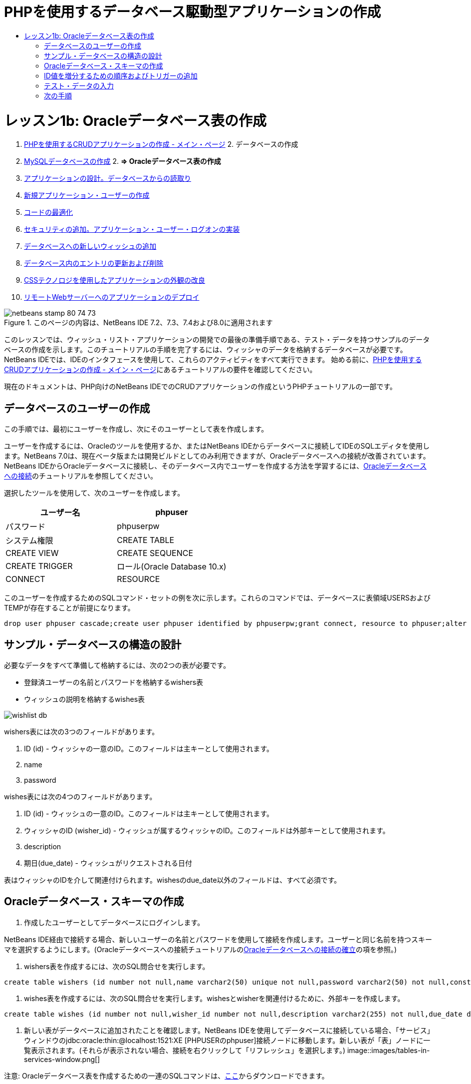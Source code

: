 // 
//     Licensed to the Apache Software Foundation (ASF) under one
//     or more contributor license agreements.  See the NOTICE file
//     distributed with this work for additional information
//     regarding copyright ownership.  The ASF licenses this file
//     to you under the Apache License, Version 2.0 (the
//     "License"); you may not use this file except in compliance
//     with the License.  You may obtain a copy of the License at
// 
//       http://www.apache.org/licenses/LICENSE-2.0
// 
//     Unless required by applicable law or agreed to in writing,
//     software distributed under the License is distributed on an
//     "AS IS" BASIS, WITHOUT WARRANTIES OR CONDITIONS OF ANY
//     KIND, either express or implied.  See the License for the
//     specific language governing permissions and limitations
//     under the License.
//

= PHPを使用するデータベース駆動型アプリケーションの作成
:jbake-type: tutorial
:jbake-tags: tutorials 
:jbake-status: published
:icons: font
:syntax: true
:source-highlighter: pygments
:toc: left
:toc-title:
:description: PHPを使用するデータベース駆動型アプリケーションの作成 - Apache NetBeans
:keywords: Apache NetBeans, Tutorials, PHPを使用するデータベース駆動型アプリケーションの作成

= レッスン1b: Oracleデータベース表の作成
:jbake-type: tutorial
:jbake-tags: tutorials 
:jbake-status: published
:icons: font
:syntax: true
:source-highlighter: pygments
:toc: left
:toc-title:
:description: レッスン1b: Oracleデータベース表の作成 - Apache NetBeans
:keywords: Apache NetBeans, Tutorials, レッスン1b: Oracleデータベース表の作成



1. link:wish-list-tutorial-main-page.html[+PHPを使用するCRUDアプリケーションの作成 - メイン・ページ+]
2. 
データベースの作成

1. link:wish-list-lesson1.html[+MySQLデータベースの作成+]
2. 
*=> Oracleデータベース表の作成*

3. link:wish-list-lesson2.html[+アプリケーションの設計。データベースからの読取り+]
4. link:wish-list-lesson3.html[+新規アプリケーション・ユーザーの作成+]
5. link:wish-list-lesson4.html[+コードの最適化+]
6. link:wish-list-lesson5.html[+セキュリティの追加。アプリケーション・ユーザー・ログオンの実装+]
7. link:wish-list-lesson6.html[+データベースへの新しいウィッシュの追加+]
8. link:wish-list-lesson7.html[+データベース内のエントリの更新および削除+]
9. link:wish-list-lesson8.html[+CSSテクノロジを使用したアプリケーションの外観の改良+]
10. link:wish-list-lesson9.html[+リモートWebサーバーへのアプリケーションのデプロイ+]

image::images/netbeans-stamp-80-74-73.png[title="このページの内容は、NetBeans IDE 7.2、7.3、7.4および8.0に適用されます"]

このレッスンでは、ウィッシュ・リスト・アプリケーションの開発での最後の準備手順である、テスト・データを持つサンプルのデータベースの作成を示します。このチュートリアルの手順を完了するには、ウィッシャのデータを格納するデータベースが必要です。NetBeans IDEでは、IDEのインタフェースを使用して、これらのアクティビティをすべて実行できます。
始める前に、link:wish-list-tutorial-main-page.html[+PHPを使用するCRUDアプリケーションの作成 - メイン・ページ+]にあるチュートリアルの要件を確認してください。

現在のドキュメントは、PHP向けのNetBeans IDEでのCRUDアプリケーションの作成というPHPチュートリアルの一部です。



== データベースのユーザーの作成

この手順では、最初にユーザーを作成し、次にそのユーザーとして表を作成します。

ユーザーを作成するには、Oracleのツールを使用するか、またはNetBeans IDEからデータベースに接続してIDEのSQLエディタを使用します。NetBeans 7.0は、現在ベータ版または開発ビルドとしてのみ利用できますが、Oracleデータベースへの接続が改善されています。NetBeans IDEからOracleデータベースに接続し、そのデータベース内でユーザーを作成する方法を学習するには、link:../ide/oracle-db.html[+Oracleデータベースへの接続+]のチュートリアルを参照してください。

選択したツールを使用して、次のユーザーを作成します。

|===
|ユーザー名 |phpuser 

|パスワード |phpuserpw 

|システム権限 |CREATE TABLE 

|CREATE VIEW 

|CREATE SEQUENCE 

|CREATE TRIGGER 

|ロール(Oracle Database 10.x) |CONNECT 

|RESOURCE 
|===

このユーザーを作成するためのSQLコマンド・セットの例を次に示します。これらのコマンドでは、データベースに表領域USERSおよびTEMPが存在することが前提になります。


[source,java]
----

drop user phpuser cascade;create user phpuser identified by phpuserpw;grant connect, resource to phpuser;alter user phpuser default tablespace users temporary tablespace temp account unlock; 
----


== サンプル・データベースの構造の設計

必要なデータをすべて準備して格納するには、次の2つの表が必要です。

* 登録済ユーザーの名前とパスワードを格納するwishers表
* ウィッシュの説明を格納するwishes表

image::images/wishlist-db.png[]

wishers表には次の3つのフィールドがあります。

1. ID (id) - ウィッシャの一意のID。このフィールドは主キーとして使用されます。
2. name
3. password

wishes表には次の4つのフィールドがあります。

1. ID (id) - ウィッシュの一意のID。このフィールドは主キーとして使用されます。
2. ウィッシャのID (wisher_id) - ウィッシュが属するウィッシャのID。このフィールドは外部キーとして使用されます。
3. description
4. 期日(due_date) - ウィッシュがリクエストされる日付

表はウィッシャのIDを介して関連付けられます。wishesのdue_date以外のフィールドは、すべて必須です。


== Oracleデータベース・スキーマの作成

1. 作成したユーザーとしてデータベースにログインします。

NetBeans IDE経由で接続する場合、新しいユーザーの名前とパスワードを使用して接続を作成します。ユーザーと同じ名前を持つスキーマを選択するようにします。(Oracleデータベースへの接続チュートリアルのlink:../ide/oracle-db.html#connect[+Oracleデータベースへの接続の確立+]の項を参照。)

2. wishers表を作成するには、次のSQL問合せを実行します。

[source,java]
----

create table wishers (id number not null,name varchar2(50) unique not null,password varchar2(50) not null,constraint wishers_pk primary key(id));
----
3. wishes表を作成するには、次のSQL問合せを実行します。wishesとwisherを関連付けるために、外部キーを作成します。

[source,java]
----

create table wishes (id number not null,wisher_id number not null,description varchar2(255) not null,due_date date,constraint wishes_pk primary key(id),constraint wishes_fk1 foreign key(wisher_id) references wishers(id));
----
4. 新しい表がデータベースに追加されたことを確認します。NetBeans IDEを使用してデータベースに接続している場合、「サービス」ウィンドウのjdbc:oracle:thin:@localhost:1521:XE [PHPUSERのphpuser]接続ノードに移動します。新しい表が「表」ノードに一覧表示されます。(それらが表示されない場合、接続を右クリックして「リフレッシュ」を選択します。)
image::images/tables-in-services-window.png[]

注意: Oracleデータベース表を作成するための一連のSQLコマンドは、link:https://netbeans.org/projects/www/downloads/download/php%252FSQL-files-for-Oracle.zip[+ここ+]からダウンロードできます。


== ID値を増分するための順序およびトリガーの追加

Oracleデータベースでは、値を増分するために順序を指定する必要があります。表に新しいメンバーが追加されたときに値を増分するには、トリガーを追加します。

1. wishers表の順序を追加するには、次のSQLコマンドを実行します。

[source,java]
----

create sequence wishers_id_seq start with 1 increment by 1;
----
2. 新しいウィッシャを追加したときにwishers表のID列で順序をトリガーするには、次のSQLコマンドを実行します。

[source,java]
----

create or replace trigger wishers_insertbefore insert on wishersfor each rowbeginselect wishers_id_seq.nextval into :new.id from dual;end;/
----
3. wishes表の順序を追加します。

[source,java]
----

create sequence wishes_id_seq start with 1 increment by 1;
----
4. 新しいウィッシュを追加したときにwishes表のID列で順序を実行するためのトリガーを追加します。

[source,java]
----

create or replace trigger wishes_insertbefore insert on wishesfor each rowbeginselect wishes_id_seq.nextval into :new.id from dual;end;/
----

注意: 順序およびトリガーを含む、Oracleデータベース表を作成するための一連のSQLコマンドは、link:https://netbeans.org/projects/www/downloads/download/php%252FSQL-files-for-Oracle.zip[+ここ+]からダウンロードできます。


== テスト・データの入力

アプリケーションをテストするには、データベース内にいくつかのデータが必要です。以降の例では、2つのウィッシャと4つのウィッシュを追加する方法を示します。

1. Tomという名前でパスワードが「tomcat」のウィッシャを追加します。

[source,java]
----

insert into wishers (name, password) values ('Tom','tomcat');
----
2. Jerryという名前でパスワードが「jerrymouse」のウィッシャを追加します。

[source,java]
----

insert into wishers (name, password) values ('Jerry', 'jerrymouse');commit;
----
3. ウィッシュを追加します。

[source,java]
----

insert into wishes (wisher_id, description, due_date) values (1, 'Sausage', to_date('2008-04-01', 'YYYY-MM-DD'));insert into wishes (wisher_id, description) values (1, 'Icecream');insert into wishes (wisher_id, description, due_date) values (2, 'Cheese', to_date('2008-05-01', 'YYYY-MM-DD'));insert into wishes (wisher_id, description)values (2, 'Candle');commit;
----
4. テスト・データを追加したことを確認します。NetBeans IDEを使用してテスト・データを表示する場合、関連する表でマウスの右ボタンをクリックし、コンテキスト・メニューから「データを表示」を選択します。
image::images/view-test-data.png[]

データベースの原則とデザイン・パターンの一般的な知識については、チュートリアルlink:http://www.tekstenuitleg.net/en/articles/database_design_tutorial/1[+http://www.tekstenuitleg.net/en/articles/database_design_tutorial/1+]を確認してください。

Oracleの ``CREATE TABLE`` 文の構文の詳細は、link:http://download.oracle.com/docs/cd/B19306_01/server.102/b14200/statements_7002.htm[+http://download.oracle.com/docs/cd/B19306_01/server.102/b14200/statements_7002.htm+]を参照してください。

注意: Oracleデータベース表を作成するための一連のSQLコマンドは、link:https://netbeans.org/projects/www/downloads/download/php%252FSQL-files-for-Oracle.zip[+ここ+]からダウンロードできます。


== 次の手順

link:wish-list-lesson2.html[+次のレッスン>>+]

link:wish-list-tutorial-main-page.html[+チュートリアルのメイン・ページに戻る+]


link:/about/contact_form.html?to=3&subject=Feedback:%20PHP%20Wish%20List%20CRUD%201:%20Create%20Oracle%20Database%20Tables[+ご意見をお寄せください+]


link:../../../community/lists/top.html[+users@php.netbeans.orgメーリング・リストに登録する+]ことによって、NetBeans IDE PHP開発機能に関するご意見やご提案を送信したり、サポートを受けたり、最新の開発情報を入手したりできます。

link:../../trails/php.html[+PHPの学習に戻る+]


